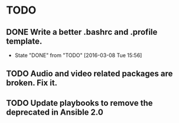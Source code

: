 * TODO
** DONE Write a better .bashrc and .profile template.
   CLOSED: [2016-03-08 Tue 15:56]
   - State "DONE"       from "TODO"       [2016-03-08 Tue 15:56]
** TODO Audio and video related packages are broken. Fix it.
** TODO Update playbooks to remove the deprecated in Ansible 2.0
